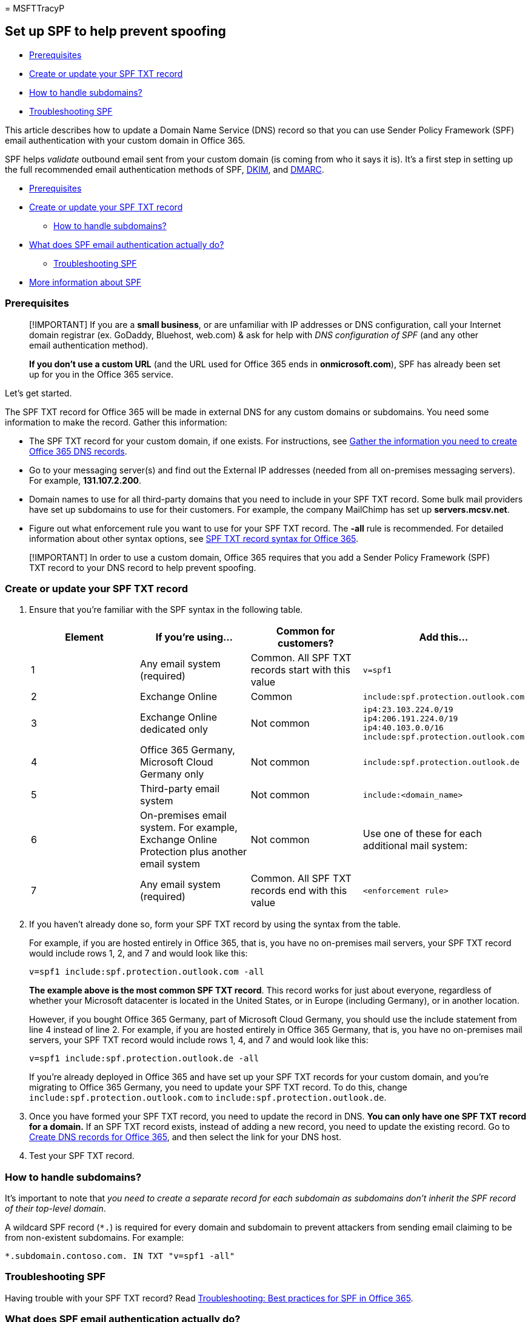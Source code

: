 = 
MSFTTracyP

== Set up SPF to help prevent spoofing

* link:#prerequisites[Prerequisites]
* link:#create-or-update-your-spf-txt-record[Create or update your SPF
TXT record]
* link:#how-to-handle-subdomains[How to handle subdomains?]
* link:#troubleshooting-spf[Troubleshooting SPF]

This article describes how to update a Domain Name Service (DNS) record
so that you can use Sender Policy Framework (SPF) email authentication
with your custom domain in Office 365.

SPF helps _validate_ outbound email sent from your custom domain (is
coming from who it says it is). It’s a first step in setting up the full
recommended email authentication methods of SPF,
link:use-dkim-to-validate-outbound-email.md[DKIM], and
link:use-dmarc-to-validate-email.md[DMARC].

* link:#prerequisites[Prerequisites]
* link:#create-or-update-your-spf-txt-record[Create or update your SPF
TXT record]
** link:#how-to-handle-subdomains[How to handle subdomains?]
* link:#what-does-spf-email-authentication-actually-do[What does SPF
email authentication actually do?]
** link:#troubleshooting-spf[Troubleshooting SPF]
* link:#more-information-about-spf[More information about SPF]

=== Prerequisites

____
[!IMPORTANT] If you are a *small business*, or are unfamiliar with IP
addresses or DNS configuration, call your Internet domain registrar (ex.
GoDaddy, Bluehost, web.com) & ask for help with _DNS configuration of
SPF_ (and any other email authentication method).

*If you don’t use a custom URL* (and the URL used for Office 365 ends in
*onmicrosoft.com*), SPF has already been set up for you in the Office
365 service.
____

Let’s get started.

The SPF TXT record for Office 365 will be made in external DNS for any
custom domains or subdomains. You need some information to make the
record. Gather this information:

* The SPF TXT record for your custom domain, if one exists. For
instructions, see
link:../../admin/get-help-with-domains/information-for-dns-records.md[Gather
the information you need to create Office 365 DNS records].
* Go to your messaging server(s) and find out the External IP addresses
(needed from all on-premises messaging servers). For example,
*131.107.2.200*.
* Domain names to use for all third-party domains that you need to
include in your SPF TXT record. Some bulk mail providers have set up
subdomains to use for their customers. For example, the company
MailChimp has set up *servers.mcsv.net*.
* Figure out what enforcement rule you want to use for your SPF TXT
record. The *-all* rule is recommended. For detailed information about
other syntax options, see
link:how-office-365-uses-spf-to-prevent-spoofing.md#SPFSyntaxO365[SPF
TXT record syntax for Office 365].

____
[!IMPORTANT] In order to use a custom domain, Office 365 requires that
you add a Sender Policy Framework (SPF) TXT record to your DNS record to
help prevent spoofing.
____

=== Create or update your SPF TXT record

[arabic]
. Ensure that you’re familiar with the SPF syntax in the following
table.
+
[width="100%",cols="25%,25%,25%,25%",options="header",]
|===
|Element |If you’re using… |Common for customers? |Add this…
|1 |Any email system (required) |Common. All SPF TXT records start with
this value |`v=spf1`

|2 |Exchange Online |Common |`include:spf.protection.outlook.com`

|3 |Exchange Online dedicated only |Not common |`ip4:23.103.224.0/19`
`ip4:206.191.224.0/19` `ip4:40.103.0.0/16`
`include:spf.protection.outlook.com`

|4 |Office 365 Germany, Microsoft Cloud Germany only |Not common
|`include:spf.protection.outlook.de`

|5 |Third-party email system |Not common |`include:<domain_name>`

|6 |On-premises email system. For example, Exchange Online Protection
plus another email system |Not common |Use one of these for each
additional mail system:

|7 |Any email system (required) |Common. All SPF TXT records end with
this value |`<enforcement rule>`
|===
. If you haven’t already done so, form your SPF TXT record by using the
syntax from the table.
+
For example, if you are hosted entirely in Office 365, that is, you have
no on-premises mail servers, your SPF TXT record would include rows 1,
2, and 7 and would look like this:
+
[source,text]
----
v=spf1 include:spf.protection.outlook.com -all
----
+
*The example above is the most common SPF TXT record*. This record works
for just about everyone, regardless of whether your Microsoft datacenter
is located in the United States, or in Europe (including Germany), or in
another location.
+
However, if you bought Office 365 Germany, part of Microsoft Cloud
Germany, you should use the include statement from line 4 instead of
line 2. For example, if you are hosted entirely in Office 365 Germany,
that is, you have no on-premises mail servers, your SPF TXT record would
include rows 1, 4, and 7 and would look like this:
+
[source,text]
----
v=spf1 include:spf.protection.outlook.de -all
----
+
If you’re already deployed in Office 365 and have set up your SPF TXT
records for your custom domain, and you’re migrating to Office 365
Germany, you need to update your SPF TXT record. To do this, change
`include:spf.protection.outlook.com` to
`include:spf.protection.outlook.de`.
. Once you have formed your SPF TXT record, you need to update the
record in DNS. *You can only have one SPF TXT record for a domain.* If
an SPF TXT record exists, instead of adding a new record, you need to
update the existing record. Go to
link:../../admin/get-help-with-domains/create-dns-records-at-any-dns-hosting-provider.md[Create
DNS records for Office 365], and then select the link for your DNS host.
. Test your SPF TXT record.

=== How to handle subdomains?

It’s important to note that _you need to create a separate record for
each subdomain as subdomains don’t inherit the SPF record of their
top-level domain_.

A wildcard SPF record (`*.`) is required for every domain and subdomain
to prevent attackers from sending email claiming to be from non-existent
subdomains. For example:

[source,text]
----
*.subdomain.contoso.com. IN TXT "v=spf1 -all"
----

=== Troubleshooting SPF

Having trouble with your SPF TXT record? Read
link:how-office-365-uses-spf-to-prevent-spoofing.md#SPFTroubleshoot[Troubleshooting:
Best practices for SPF in Office 365].

=== What does SPF email authentication actually do?

SPF identifies which mail servers are allowed to send mail on your
behalf. Basically, SPF, along with DKIM, DMARC, and other technologies
supported by Office 365, help prevent spoofing and phishing. SPF is
added as a TXT record that is used by DNS to identify which mail servers
can send mail on behalf of your custom domain. Recipient mail systems
refer to the SPF TXT record to determine whether a message from your
custom domain comes from an authorized messaging server.

For example, let’s say that your custom domain contoso.com uses Office
365. You add an SPF TXT record that lists the Office 365 messaging
servers as legitimate mail servers for your domain. When the receiving
messaging server gets a message from joe@contoso.com, the server looks
up the SPF TXT record for contoso.com and finds out whether the message
is valid. If the receiving server finds out that the message comes from
a server other than the Office 365 messaging servers listed in the SPF
record, the receiving mail server can choose to reject the message as
spam.

Also, if your custom domain does not have an SPF TXT record, some
receiving servers may reject the message outright. This is because the
receiving server cannot validate that the message comes from an
authorized messaging server.

If you’ve already set up mail for Office 365, then you have already
included Microsoft’s messaging servers in DNS as an SPF TXT record.
However, there are some cases where you may need to update your SPF TXT
record in DNS. For example:

* Previously, you had to add a different SPF TXT record to your custom
domain if you were using SharePoint Online. This is no longer required.
This change should reduce the risk of SharePoint Online notification
messages ending up in the Junk Email folder. Update your SPF TXT record
if you are hitting the 10 lookup limit and receiving errors that say
things like, ``exceeded the lookup limit'' and ``too many hops''.
* If you have a hybrid environment with Office 365 and Exchange
on-premises.
* You intend to set up DKIM and DMARC (recommended).

=== More information about SPF

For advanced examples, a more detailed discussion about supported SPF
syntax, spoofing, troubleshooting, and how Office 365 supports SPF, see
link:how-office-365-uses-spf-to-prevent-spoofing.md#HowSPFWorks[How SPF
works to prevent spoofing and phishing in Office 365].

=== Next Steps: DKIM and DMARC

SPF is designed to help prevent spoofing, but there are spoofing
techniques that SPF can’t protect against. To defend against these, once
you’ve set up SPF, you should configure DKIM and DMARC for Office 365.

link:use-dkim-to-validate-outbound-email.md[*DKIM*] email
authentication’s goal is to prove the contents of the mail haven’t been
tampered with.

link:use-dmarc-to-validate-email.md[*DMARC*] email authentication’s goal
is to make sure that SPF and DKIM information matches the From address.

For advanced examples and a more detailed discussion about supported SPF
syntax, see
link:how-office-365-uses-spf-to-prevent-spoofing.md#HowSPFWorks[How SPF
works to prevent spoofing and phishing in Office 365].

link:/microsoft-365/security/office-365-security/use-arc-exceptions-to-mark-trusted-arc-senders[Use
trusted ARC Senders for legitimate mailflows]

_Select `This page' under `Feedback' if you have feedback on this
documentation._
